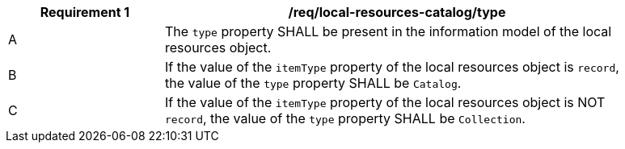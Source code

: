 [[req_local-resources-catalog_type]]
[width="90%",cols="2,6a"]
|===
^|*Requirement {counter:req-id}* |*/req/local-resources-catalog/type*

^|A |The `type` property SHALL be present in the information model of the local resources object.
^|B |If the value of the `itemType` property of the local resources object is `record`, the value of the `type` property SHALL be `Catalog`.
^|C |If the value of the `itemType` property of the local resources object is NOT `record`, the value of the `type` property SHALL be `Collection`.
|===
